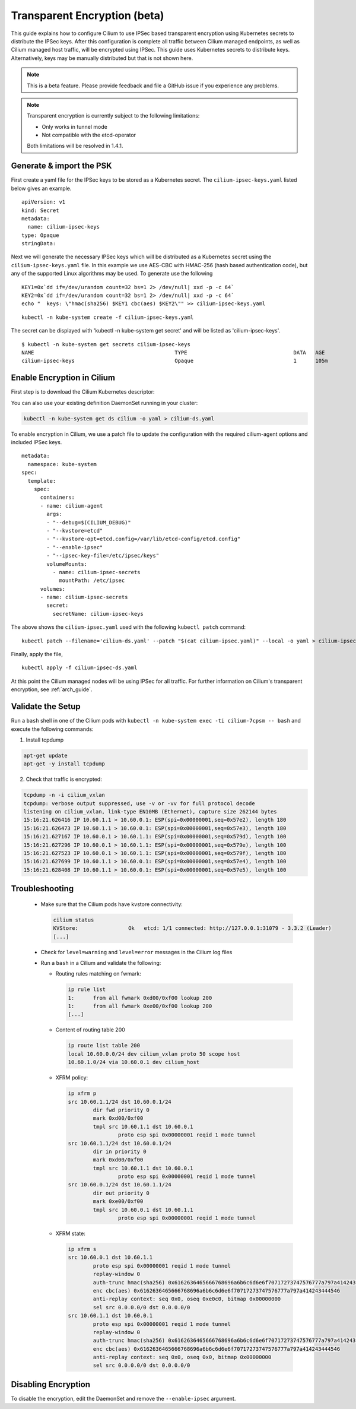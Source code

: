 .. only:: not (epub or latex or html)

    WARNING: You are looking at unreleased Cilium documentation.
    Please use the official rendered version released here:
    http://docs.cilium.io

.. _encryption:

*****************************
Transparent Encryption (beta)
*****************************

This guide explains how to configure Cilium to use IPSec based transparent
encryption using Kubernetes secrets to distribute the IPSec keys. After this
configuration is complete all traffic between Cilium
managed endpoints, as well as Cilium managed host traffic, will be encrypted
using IPSec. This guide uses Kubernetes secrets to distribute keys. Alternatively,
keys may be manually distributed but that is not shown here.

.. note::

    This is a beta feature. Please provide feedback and file a GitHub issue
    if you experience any problems.

.. note::

    Transparent encryption is currently subject to the following limitations:

    * Only works in tunnel mode
    * Not compatible with the etcd-operator
    
    Both limitations will be resolved in 1.4.1.

Generate & import the PSK
=========================

First create a yaml file for the IPSec keys to be stored as a Kubernetes
secret.  The ``cilium-ipsec-keys.yaml`` listed below gives an example.

.. parsed-literal::
  apiVersion: v1
  kind: Secret
  metadata:
    name: cilium-ipsec-keys
  type: Opaque
  stringData:

Next we will generate the necessary IPSec keys which will be distributed as a
Kubernetes secret using the ``cilium-ipsec-keys.yaml`` file. In this example we use
AES-CBC with HMAC-256 (hash based authentication code), but any of the supported
Linux algorithms may be used. To generate use the following

.. parsed-literal::
  KEY1=0x`dd if=/dev/urandom count=32 bs=1 2> /dev/null| xxd -p -c 64`
  KEY2=0x`dd if=/dev/urandom count=32 bs=1 2> /dev/null| xxd -p -c 64`
  echo "  keys: \\"hmac(sha256) $KEY1 cbc(aes) $KEY2\\"" >> cilium-ipsec-keys.yaml

.. parsed-literal::
  kubectl -n kube-system create -f cilium-ipsec-keys.yaml

The secret can be displayed with 'kubectl -n kube-system get secret' and will be
listed as 'cilium-ipsec-keys'.

.. parsed-literal::
 $ kubectl -n kube-system get secrets cilium-ipsec-keys
 NAME                                             TYPE                                  DATA   AGE
 cilium-ipsec-keys                                Opaque                                1      105m

Enable Encryption in Cilium
===========================

First step is to download the Cilium Kubernetes descriptor:

.. tabs::
  .. group-tab:: K8s 1.13

    .. parsed-literal::

      curl -LO \ |SCM_WEB|\/examples/kubernetes/1.13/cilium-ds.yaml

  .. group-tab:: K8s 1.12

    .. parsed-literal::

      curl -LO \ |SCM_WEB|\/examples/kubernetes/1.12/cilium-ds.yaml

  .. group-tab:: K8s 1.11

    .. parsed-literal::

      curl -LO \ |SCM_WEB|\/examples/kubernetes/1.11/cilium-ds.yaml

  .. group-tab:: K8s 1.10

    .. parsed-literal::

      curl -LO \ |SCM_WEB|\/examples/kubernetes/1.10/cilium-ds.yaml

  .. group-tab:: K8s 1.9

    .. parsed-literal::

      curl -LO \ |SCM_WEB|\/examples/kubernetes/1.9/cilium-ds.yaml

  .. group-tab:: K8s 1.8

    .. parsed-literal::

      curl -LO \ |SCM_WEB|\/examples/kubernetes/1.8/cilium-ds.yaml

You can also use your existing definition DaemonSet running in your cluster:

.. code:: bash

    kubectl -n kube-system get ds cilium -o yaml > cilium-ds.yaml

To enable encryption in Cilium, we use a patch file to update the configuration
with the required cilium-agent options and included IPSec keys.

.. parsed-literal::
  metadata:
    namespace: kube-system
  spec:
    template:
      spec:
        containers:
        - name: cilium-agent
          args:
          - "--debug=$(CILIUM_DEBUG)"
          - "--kvstore=etcd"
          - "--kvstore-opt=etcd.config=/var/lib/etcd-config/etcd.config"
          - "--enable-ipsec"
          - "--ipsec-key-file=/etc/ipsec/keys"
          volumeMounts:
            - name: cilium-ipsec-secrets
              mountPath: /etc/ipsec
        volumes:
        - name: cilium-ipsec-secrets
          secret:
            secretName: cilium-ipsec-keys

The above shows the ``cilium-ipsec.yaml`` used with the following ``kubectl
patch`` command:

.. parsed-literal::
  kubectl patch --filename='cilium-ds.yaml' --patch "$(cat cilium-ipsec.yaml)" --local -o yaml > cilium-ipsec-ds.yaml

Finally, apply the file,

.. parsed-literal::
  kubectl apply -f cilium-ipsec-ds.yaml

At this point the Cilium managed nodes will be using IPSec for all traffic. For further
information on Cilium's transparent encryption, see :ref:`arch_guide`.

Validate the Setup
==================

Run a ``bash`` shell in one of the Cilium pods with ``kubectl -n kube-system
exec -ti cilium-7cpsm -- bash`` and execute the following commands:

1. Install tcpdump

.. code:: bash

    apt-get update
    apt-get -y install tcpdump

2. Check that traffic is encrypted:

.. code:: bash

    tcpdump -n -i cilium_vxlan
    tcpdump: verbose output suppressed, use -v or -vv for full protocol decode
    listening on cilium_vxlan, link-type EN10MB (Ethernet), capture size 262144 bytes
    15:16:21.626416 IP 10.60.1.1 > 10.60.0.1: ESP(spi=0x00000001,seq=0x57e2), length 180
    15:16:21.626473 IP 10.60.1.1 > 10.60.0.1: ESP(spi=0x00000001,seq=0x57e3), length 180
    15:16:21.627167 IP 10.60.0.1 > 10.60.1.1: ESP(spi=0x00000001,seq=0x579d), length 100
    15:16:21.627296 IP 10.60.0.1 > 10.60.1.1: ESP(spi=0x00000001,seq=0x579e), length 100
    15:16:21.627523 IP 10.60.0.1 > 10.60.1.1: ESP(spi=0x00000001,seq=0x579f), length 180
    15:16:21.627699 IP 10.60.1.1 > 10.60.0.1: ESP(spi=0x00000001,seq=0x57e4), length 100
    15:16:21.628408 IP 10.60.1.1 > 10.60.0.1: ESP(spi=0x00000001,seq=0x57e5), length 100


Troubleshooting
===============

 * Make sure that the Cilium pods have kvstore connectivity:
   
   .. code:: bash

      cilium status
      KVStore:                Ok   etcd: 1/1 connected: http://127.0.0.1:31079 - 3.3.2 (Leader)
      [...]

 * Check for ``level=warning`` and ``level=error`` messages in the Cilium log files
 * Run a ``bash`` in a Cilium and validate the following:
 
   * Routing rules matching on fwmark:

     .. code:: bash
        
        ip rule list
        1:	from all fwmark 0xd00/0xf00 lookup 200
        1:	from all fwmark 0xe00/0xf00 lookup 200
        [...]

   * Content of routing table 200
   
     .. code:: bash

        ip route list table 200
        local 10.60.0.0/24 dev cilium_vxlan proto 50 scope host
        10.60.1.0/24 via 10.60.0.1 dev cilium_host

   * XFRM policy:

     .. code:: bash

        ip xfrm p
        src 10.60.1.1/24 dst 10.60.0.1/24
                dir fwd priority 0
                mark 0xd00/0xf00
                tmpl src 10.60.1.1 dst 10.60.0.1
                        proto esp spi 0x00000001 reqid 1 mode tunnel
        src 10.60.1.1/24 dst 10.60.0.1/24
                dir in priority 0
                mark 0xd00/0xf00
                tmpl src 10.60.1.1 dst 10.60.0.1
                        proto esp spi 0x00000001 reqid 1 mode tunnel
        src 10.60.0.1/24 dst 10.60.1.1/24
                dir out priority 0
                mark 0xe00/0xf00
                tmpl src 10.60.0.1 dst 10.60.1.1
                        proto esp spi 0x00000001 reqid 1 mode tunnel

   * XFRM state:

     .. code:: bash

        ip xfrm s
        src 10.60.0.1 dst 10.60.1.1
                proto esp spi 0x00000001 reqid 1 mode tunnel
                replay-window 0
                auth-trunc hmac(sha256) 0x6162636465666768696a6b6c6d6e6f70717273747576777a797a414243444546 96
                enc cbc(aes) 0x6162636465666768696a6b6c6d6e6f70717273747576777a797a414243444546
                anti-replay context: seq 0x0, oseq 0xe0c0, bitmap 0x00000000
                sel src 0.0.0.0/0 dst 0.0.0.0/0
        src 10.60.1.1 dst 10.60.0.1
                proto esp spi 0x00000001 reqid 1 mode tunnel
                replay-window 0
                auth-trunc hmac(sha256) 0x6162636465666768696a6b6c6d6e6f70717273747576777a797a414243444546 96
                enc cbc(aes) 0x6162636465666768696a6b6c6d6e6f70717273747576777a797a414243444546
                anti-replay context: seq 0x0, oseq 0x0, bitmap 0x00000000
                sel src 0.0.0.0/0 dst 0.0.0.0/0

Disabling Encryption
====================

To disable the encryption, edit the DaemonSet and remove the ``--enable-ipsec``
argument.
